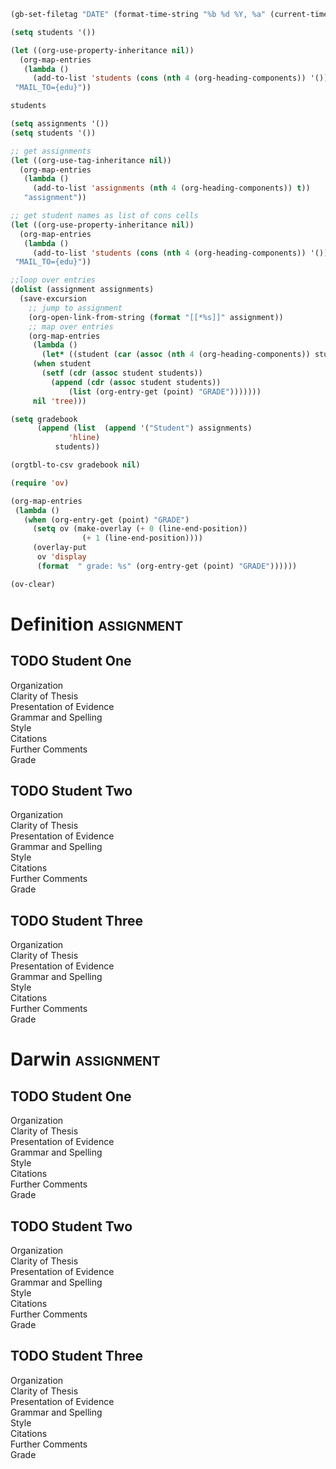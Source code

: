 #+DATE: Aug 06 2015, Thu

#+BEGIN_SRC emacs-lisp
(gb-set-filetag "DATE" (format-time-string "%b %d %Y, %a" (current-time)))
#+END_SRC

#+RESULTS:

#+BEGIN_SRC emacs-lisp
(setq students '())

(let ((org-use-property-inheritance nil))
  (org-map-entries
   (lambda ()
     (add-to-list 'students (cons (nth 4 (org-heading-components)) '()) t))
 "MAIL_TO={edu}"))

students
#+END_SRC

#+RESULTS:
| Student One   |
| Student Two   |
| Student Three |


#+BEGIN_SRC emacs-lisp
(setq assignments '())
(setq students '())

;; get assignments
(let ((org-use-tag-inheritance nil))
  (org-map-entries
   (lambda ()
     (add-to-list 'assignments (nth 4 (org-heading-components)) t))
   "assignment"))

;; get student names as list of cons cells
(let ((org-use-property-inheritance nil))
  (org-map-entries
   (lambda ()
     (add-to-list 'students (cons (nth 4 (org-heading-components)) '()) t))
 "MAIL_TO={edu}"))

;;loop over entries
(dolist (assignment assignments)
  (save-excursion
    ;; jump to assignment
    (org-open-link-from-string (format "[[*%s]]" assignment))
    ;; map over entries
    (org-map-entries
     (lambda ()
       (let* ((student (car (assoc (nth 4 (org-heading-components)) students))))
	 (when student
	   (setf (cdr (assoc student students))
		 (append (cdr (assoc student students))
			 (list (org-entry-get (point) "GRADE")))))))
     nil 'tree)))

(setq gradebook
      (append (list  (append '("Student") assignments)
		     'hline)
	      students))

(orgtbl-to-csv gradebook nil)
#+END_SRC

#+RESULTS:
: Student,Definition,Darwin
: Student One,10,40
: Student Two,20,50
: Student Three,30,60



#+BEGIN_SRC emacs-lisp
(require 'ov)

(org-map-entries
 (lambda ()
   (when (org-entry-get (point) "GRADE")
     (setq ov (make-overlay (+ 0 (line-end-position))
			    (+ 1 (line-end-position))))
     (overlay-put
      ov 'display
      (format  " grade: %s" (org-entry-get (point) "GRADE"))))))
#+END_SRC

#+RESULTS:
| nil | grade: 10 | grade: 20 | grade: 30 | nil | grade: 40 | grade: 50 | grade: 60 |

#+BEGIN_SRC emacs-lisp
(ov-clear)
#+END_SRC

#+RESULTS:

* Definition			      :assignment:
** TODO Student One
:PROPERTIES:
:GRADE:    10
:MAIL_TO:  student.one@utoronto.edu
:MAIL_CC:  matt.price@utoronto.ca
:MAIL_REPLY: matt.price@utoronto.ca
:MAIL_SUBJECT: Comments on Definition Assignment (Student One)
:END:
- Organization ::
- Clarity of Thesis ::
- Presentation of Evidence ::
- Grammar and Spelling ::
- Style ::
- Citations ::
- Further Comments ::
- Grade ::
** TODO Student Two
:PROPERTIES:
:GRADE:    20
:MAIL_TO:  student.two@utoronto.edu
:MAIL_CC:  matt.price@utoronto.ca
:MAIL_REPLY: matt.price@utoronto.ca
:MAIL_SUBJECT: Comments on Definition Assignment (Student Two)
:END:
- Organization ::
- Clarity of Thesis ::
- Presentation of Evidence ::
- Grammar and Spelling ::
- Style ::
- Citations ::
- Further Comments ::
- Grade ::
** TODO Student Three
:PROPERTIES:
:GRADE:    30
:MAIL_TO:  student.three@utoronto.edu
:MAIL_CC:  matt.price@utoronto.ca
:MAIL_REPLY: matt.price@utoronto.ca
:MAIL_SUBJECT: Comments on Definition Assignment (Student Three)
:END:
- Organization ::
- Clarity of Thesis ::
- Presentation of Evidence ::
- Grammar and Spelling ::
- Style ::
- Citations ::
- Further Comments ::
- Grade ::


* Darwin			      :assignment:
** TODO Student One
:PROPERTIES:
:GRADE:    40
:MAIL_TO:  student.one@utoronto.edu
:MAIL_CC:  matt.price@utoronto.ca
:MAIL_REPLY: matt.price@utoronto.ca
:MAIL_SUBJECT: Comments on Darwin Assignment (Student One)
:END:
- Organization ::
- Clarity of Thesis ::
- Presentation of Evidence ::
- Grammar and Spelling ::
- Style ::
- Citations ::
- Further Comments ::
- Grade ::
** TODO Student Two
:PROPERTIES:
:GRADE:    50
:MAIL_TO:  student.two@utoronto.edu
:MAIL_CC:  matt.price@utoronto.ca
:MAIL_REPLY: matt.price@utoronto.ca
:MAIL_SUBJECT: Comments on Darwin Assignment (Student Two)
:END:
- Organization ::
- Clarity of Thesis ::
- Presentation of Evidence ::
- Grammar and Spelling ::
- Style ::
- Citations ::
- Further Comments ::
- Grade ::
** TODO Student Three
:PROPERTIES:
:GRADE:    60
:MAIL_TO:  student.three@utoronto.edu
:MAIL_CC:  matt.price@utoronto.ca
:MAIL_REPLY: matt.price@utoronto.ca
:MAIL_SUBJECT: Comments on Darwin Assignment (Student Three)
:END:
- Organization ::
- Clarity of Thesis ::
- Presentation of Evidence ::
- Grammar and Spelling ::
- Style ::
- Citations ::
- Further Comments ::
- Grade ::
